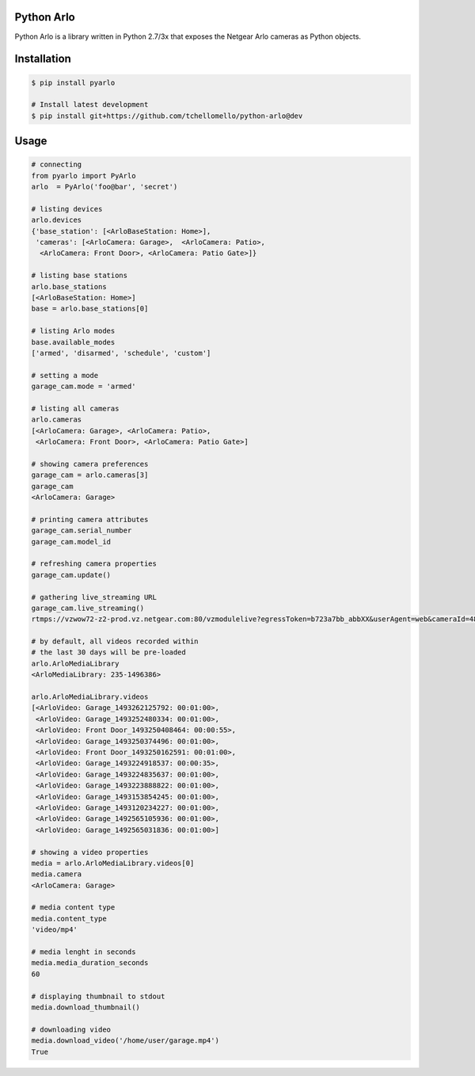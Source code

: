 Python Arlo
-----------

.. image:: https://badge.fury.io/py/pyarlo.svg
    :target: https://badge.fury.io/py/pyarlo

.. image:: https://travis-ci.org/tchellomello/python-arlo.svg?branch=master
    :target: https://travis-ci.org/tchellomello/python-arlo

.. image:: https://coveralls.io/repos/github/tchellomello/python-arlo/badge.svg
    :target: https://coveralls.io/github/tchellomello/python-arlo

.. image:: https://img.shields.io/pypi/pyversions/pyarlo.svg
    :target: https://pypi.python.org/pypi/pyarlo


Python Arlo  is a library written in Python 2.7/3x that exposes the Netgear Arlo cameras as Python objects.

Installation
------------

.. code-block:: bash

    $ pip install pyarlo

    # Install latest development
    $ pip install git+https://github.com/tchellomello/python-arlo@dev

Usage
-----

.. code-block:: python

    # connecting
    from pyarlo import PyArlo
    arlo  = PyArlo('foo@bar', 'secret')

    # listing devices
    arlo.devices
    {'base_station': [<ArloBaseStation: Home>],
     'cameras': [<ArloCamera: Garage>,  <ArloCamera: Patio>,
      <ArloCamera: Front Door>, <ArloCamera: Patio Gate>]}

    # listing base stations
    arlo.base_stations
    [<ArloBaseStation: Home>]
    base = arlo.base_stations[0]

    # listing Arlo modes
    base.available_modes
    ['armed', 'disarmed', 'schedule', 'custom']

    # setting a mode
    garage_cam.mode = 'armed'

    # listing all cameras
    arlo.cameras
    [<ArloCamera: Garage>, <ArloCamera: Patio>,
     <ArloCamera: Front Door>, <ArloCamera: Patio Gate>]

    # showing camera preferences
    garage_cam = arlo.cameras[3]
    garage_cam
    <ArloCamera: Garage>

    # printing camera attributes
    garage_cam.serial_number
    garage_cam.model_id

    # refreshing camera properties
    garage_cam.update()

    # gathering live_streaming URL
    garage_cam.live_streaming()
    rtmps://vzwow72-z2-prod.vz.netgear.com:80/vzmodulelive?egressToken=b723a7bb_abbXX&userAgent=web&cameraId=48AAAAA

    # by default, all videos recorded within
    # the last 30 days will be pre-loaded
    arlo.ArloMediaLibrary
    <ArloMediaLibrary: 235-1496386>

    arlo.ArloMediaLibrary.videos
    [<ArloVideo: Garage_1493262125792: 00:01:00>,
     <ArloVideo: Garage_1493252480334: 00:01:00>,
     <ArloVideo: Front Door_1493250408464: 00:00:55>,
     <ArloVideo: Garage_1493250374496: 00:01:00>,
     <ArloVideo: Front Door_1493250162591: 00:01:00>,
     <ArloVideo: Garage_1493224918537: 00:00:35>,
     <ArloVideo: Garage_1493224835637: 00:01:00>,
     <ArloVideo: Garage_1493223888822: 00:01:00>,
     <ArloVideo: Garage_1493153854245: 00:01:00>,
     <ArloVideo: Garage_1493120234227: 00:01:00>,
     <ArloVideo: Garage_1492565105936: 00:01:00>,
     <ArloVideo: Garage_1492565031836: 00:01:00>]

    # showing a video properties
    media = arlo.ArloMediaLibrary.videos[0]
    media.camera
    <ArloCamera: Garage>

    # media content type
    media.content_type
    'video/mp4'

    # media lenght in seconds
    media.media_duration_seconds
    60

    # displaying thumbnail to stdout
    media.download_thumbnail()

    # downloading video
    media.download_video('/home/user/garage.mp4')
    True
